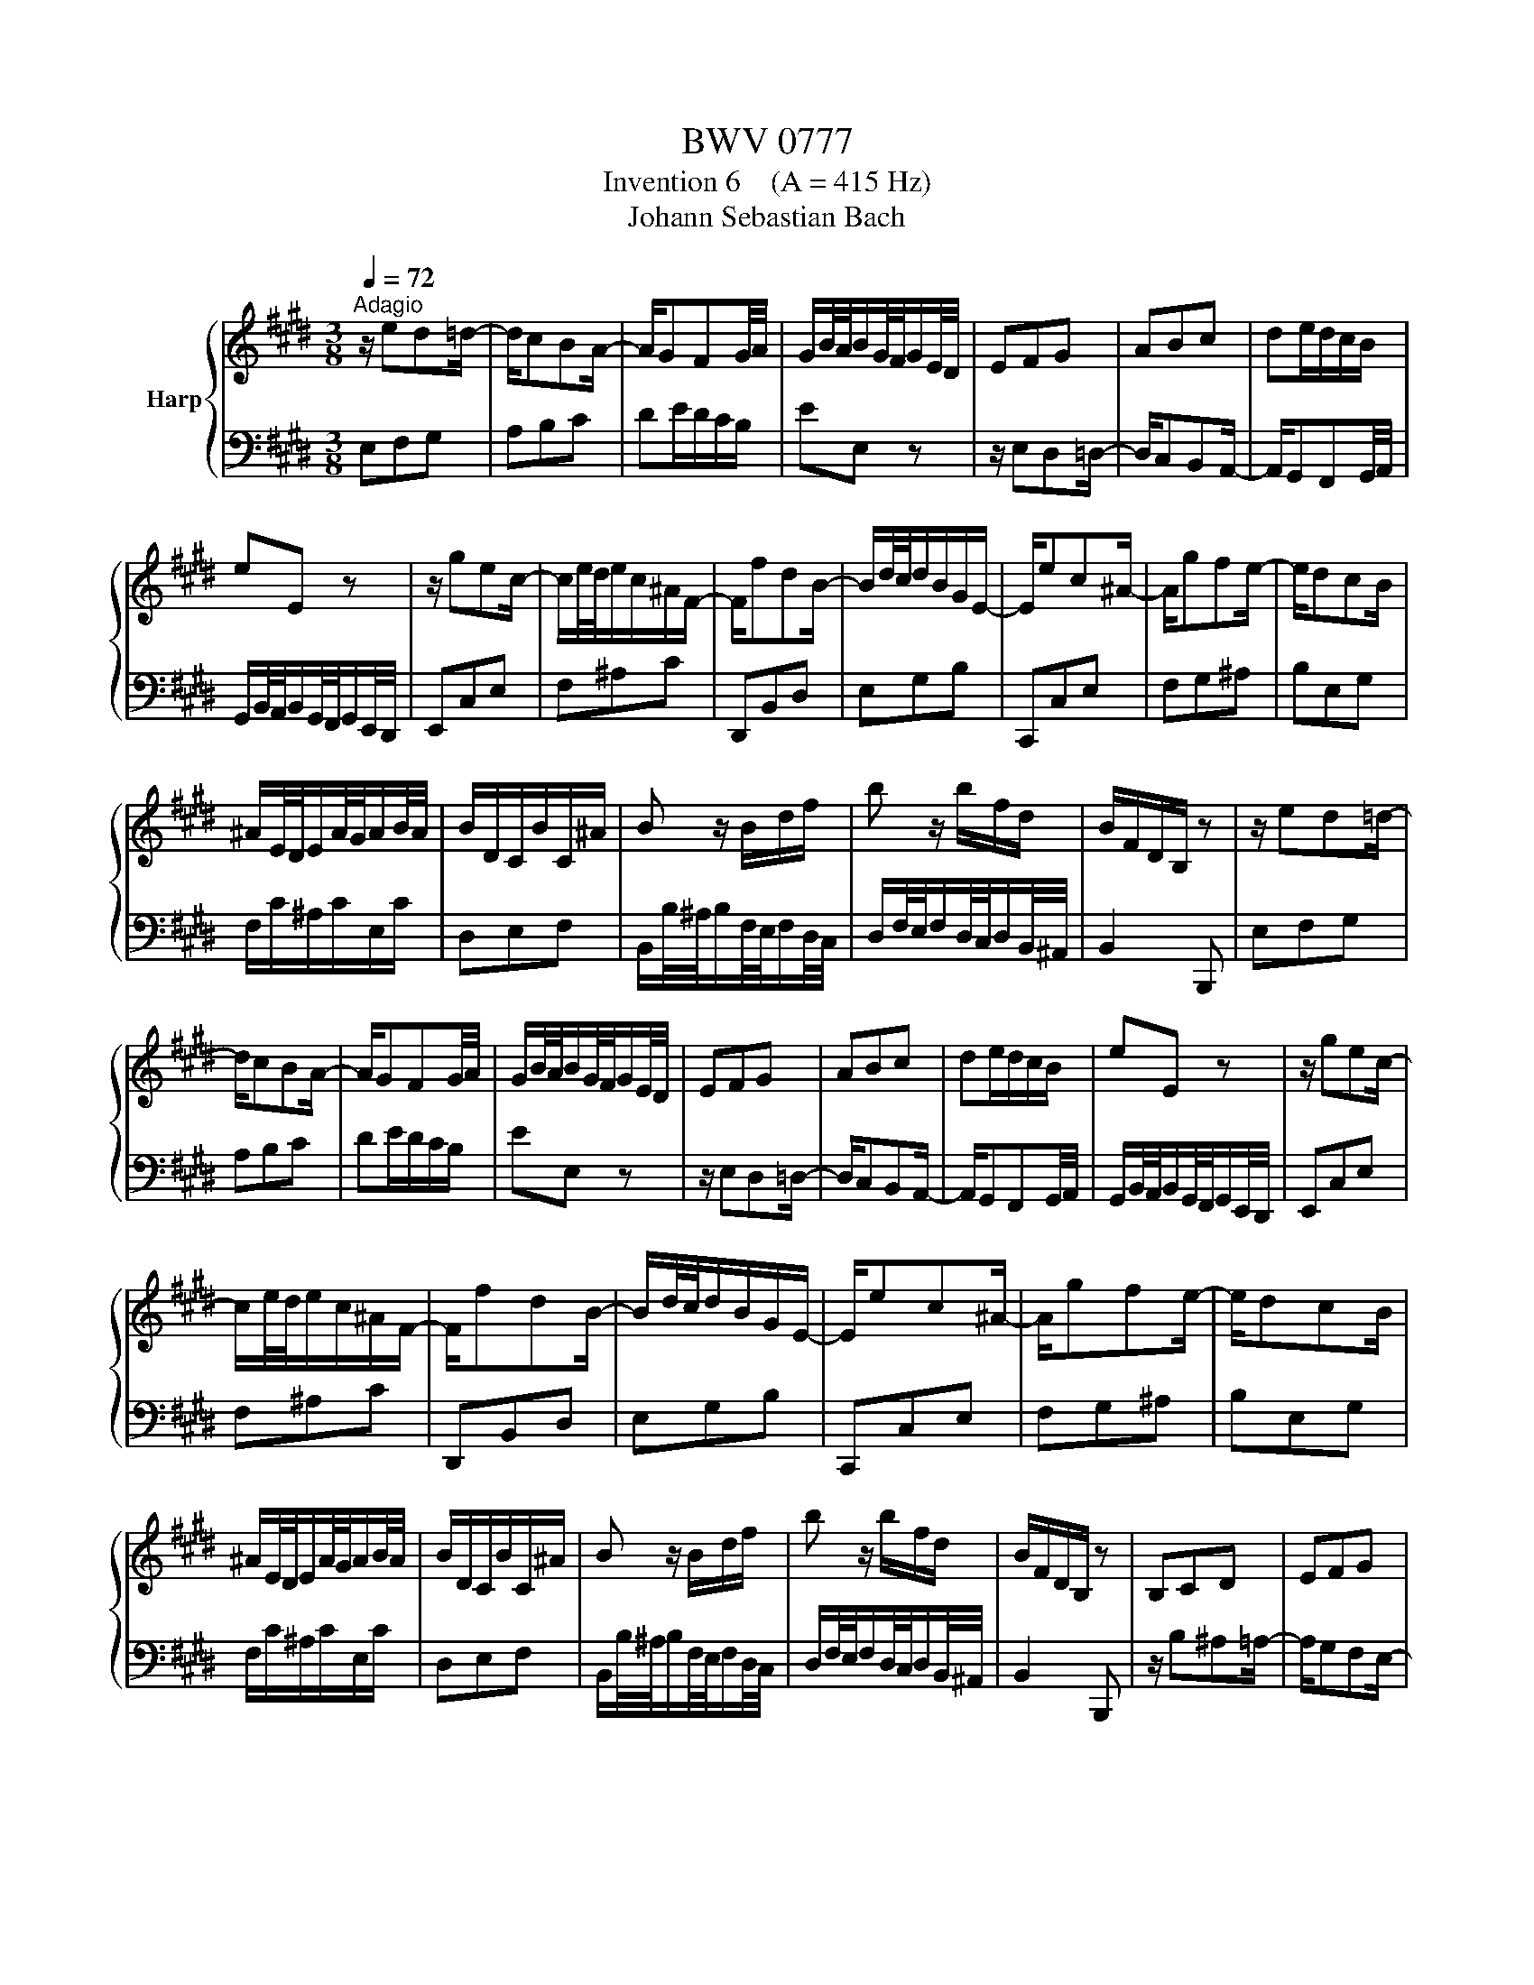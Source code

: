 X:1
T:BWV 0777
T:Invention 6    (A = 415 Hz)
T:Johann Sebastian Bach
%%score { 1 | 2 }
L:1/8
Q:1/4=72
M:3/8
K:E
V:1 treble nm="Harp"
V:2 bass 
V:1
"^Adagio" z/ ed=d/- | d/cBA/- | A/GFG/4A/4 | G/B/4A/4B/G/4F/4G/E/4D/4 | EFG | ABc | de/d/c/B/ | %7
 eE z | z/ gec/- | c/e/4d/4e/c/^A/F/- | F/fdB/- | B/d/4c/4d/B/G/E/- | E/ec^A/- | A/gfe/- | e/dcB/ | %15
 ^A/E/4D/4E/A/4G/4A/B/4A/4 | B/D/C/B/C/^A/ | B z/ B/d/f/ | b z/ b/f/d/ | B/F/D/B,/ z | z/ ed=d/- | %21
 d/cBA/- | A/GFG/4A/4 | G/B/4A/4B/G/4F/4G/E/4D/4 | EFG | ABc | de/d/c/B/ | eE z | z/ gec/- | %29
 c/e/4d/4e/c/^A/F/- | F/fdB/- | B/d/4c/4d/B/G/E/- | E/ec^A/- | A/gfe/- | e/dcB/ | %35
 ^A/E/4D/4E/A/4G/4A/B/4A/4 | B/D/C/B/C/^A/ | B z/ B/d/f/ | b z/ b/f/d/ | B/F/D/B,/ z | B,CD | EFG | %42
 ^AB/A/G/F/ | BB, z | z/ b^a=a/- | a/gfe/- | e/dcd/4e/4 | d/f/4e/4f/d/4c/4d/B/4^A/4 | %48
 B/d/4c/4d/g/4^^f/4g/c/4B/4 | c/e/4d/4e/^a/4g/4a/d/4c/4 | d/g/4^^f/4g/b/4^a/4b/d/4^^c/4 | %51
 d/^a/4g/4a/^^f/4^e/4^^f/d/4^^c/4 | d/=agf/- | f/e/4d/4e/c/4^B/4c/e/4d/4 | e/gfe/- | %55
 e/d/4c/4d/B/4^A/4B/c/4B/4 | c/edc/- | c/B/4^A/4B/G/4^^F/4G/=A/4G/4 | A/c/4B/4c/A/4G/4A/e/4d/4 | %59
 e/^^F/4^E/4F/^A/4G/4A/B,/4^A,/4 | B,/G/E/C/^A,/^^F/ | G/D/B,/G,/ z | EFG | ABc | de/d/c/B/ | %65
 e-e/B/4A/4B/G/4F/4 | G/ed^^c/- | c/^cBA/- | A/GFG/4A/4 | G/B/4A/4B/G/4F/4G/E/4D/4 | EFA | Bdf | %72
 DEG | Ace | CFA | Bcd | ecA | f3- | f/e/d/c/B/A/ | G/E/4D/4E/G/4F/4G/B/4A/4 | %80
 B/G/4F/4G/B/4A/4B/e/4d/4 | e/B/G/E/ z | B,CD | EFG | ^AB/A/G/F/ | BB, z | z/ b^a=a/- | a/gfe/- | %88
 e/dcd/4e/4 | d/f/4e/4f/d/4c/4d/B/4^A/4 | B/d/4c/4d/g/4^^f/4g/c/4B/4 | c/e/4d/4e/^a/4g/4a/d/4c/4 | %92
 d/g/4^^f/4g/b/4^a/4b/d/4^^c/4 | d/^a/4g/4a/^^f/4^e/4^^f/d/4^^c/4 | d/=agf/- | %95
 f/e/4d/4e/c/4^B/4c/e/4d/4 | e/gfe/- | e/d/4c/4d/B/4^A/4B/c/4B/4 | c/edc/- | %99
 c/B/4^A/4B/G/4^^F/4G/=A/4G/4 | A/c/4B/4c/A/4G/4A/e/4d/4 | e/^^F/4^E/4F/^A/4G/4A/B,/4^A,/4 | %102
 B,/G/E/C/^A,/^^F/ | G/D/B,/G,/ z | EFG | ABc | de/d/c/B/ | e-e/B/4A/4B/G/4F/4 | G/ed^^c/- | %109
 c/^cBA/- | A/GFG/4A/4 | G/B/4A/4B/G/4F/4G/E/4D/4 | EFA | Bdf | DEG | Ace | CFA | Bcd | ecA | f3- | %120
 f/e/d/c/B/A/ | G/E/4D/4E/G/4F/4G/B/4A/4 | B/G/4F/4G/B/4A/4B/e/4d/4 | e/B/G/E/ z |] %124
V:2
 E,F,G, | A,B,C | DE/D/C/B,/ | EE, z | z/ E,D,=D,/- | D,/C,B,,A,,/- | A,,/G,,F,,G,,/4A,,/4 | %7
 G,,/B,,/4A,,/4B,,/G,,/4F,,/4G,,/E,,/4D,,/4 | E,,C,E, | F,^A,C | D,,B,,D, | E,G,B, | C,,C,E, | %13
 F,G,^A, | B,E,G, | F,/C/^A,/C/E,/C/ | D,E,F, | B,,/B,/4^A,/4B,/F,/4E,/4F,/D,/4C,/4 | %18
 D,/F,/4E,/4F,/D,/4C,/4D,/B,,/4^A,,/4 | B,,2 B,,, | E,F,G, | A,B,C | DE/D/C/B,/ | EE, z | %24
 z/ E,D,=D,/- | D,/C,B,,A,,/- | A,,/G,,F,,G,,/4A,,/4 | G,,/B,,/4A,,/4B,,/G,,/4F,,/4G,,/E,,/4D,,/4 | %28
 E,,C,E, | F,^A,C | D,,B,,D, | E,G,B, | C,,C,E, | F,G,^A, | B,E,G, | F,/C/^A,/C/E,/C/ | D,E,F, | %37
 B,,/B,/4^A,/4B,/F,/4E,/4F,/D,/4C,/4 | D,/F,/4E,/4F,/D,/4C,/4D,/B,,/4^A,,/4 | B,,2 B,,, | %40
 z/ B,^A,=A,/- | A,/G,F,E,/- | E,/D,C,D,/4E,/4 | D,/F,/4E,/4F,/D,/4C,/4D,/B,,/4^A,,/4 | B,,C,D, | %45
 E,F,G, | ^A,B,/A,/G,/F,/ | B,B,, z | G,B,D | ^^F,^A,D | G,B,D | D,DC | ^B,CD | G,C=B, | ^A,B,C | %55
 F,B,D | ^^F,G,^A, | D,G,B, | C, z C- | C^A,^^F, | G,C,D, | G,, z/ G,,/G,/F,/- | F,/E,D,^^C,/- | %63
 C,/^C,B,,A,,/- | A,,/G,,F,,G,,/4A,,/4 | G,,/B,,/4A,,/4B,,/G,,/4F,,/4G,,/E,,/4D,,/4 | E,,F,,G,, | %67
 A,,B,,C, | D,E,/D,/C,/B,,/ | E,-E,/B,/4A,/4B,/G,/4F,/4 | G,/CA,F,/- | F,/A,/4G,/4A,/F,/D,/B,,/- | %72
 B,,/B,G,E,/- | E,/G,/4F,/4G,/E,/C,/A,,/- | A,,/A,F,D,/- | D,/CB,A,/- | A,/G,F,E,/ | %77
 D,/A,/4G,/4A,/D,/4C,/4D,/G,/4F,/4 | G,A,B, | E, z/ E/B,/G,/ | E,/B,/G,/E,/B,,/G,,/ | E,,2 E, | %82
 z/ B,^A,=A,/- | A,/G,F,E,/- | E,/D,C,D,/4E,/4 | D,/F,/4E,/4F,/D,/4C,/4D,/B,,/4^A,,/4 | B,,C,D, | %87
 E,F,G, | ^A,B,/A,/G,/F,/ | B,B,, z | G,B,D | ^^F,^A,D | G,B,D | D,DC | ^B,CD | G,C=B, | ^A,B,C | %97
 F,B,D | ^^F,G,^A, | D,G,B, | C, z C- | C^A,^^F, | G,C,D, | G,, z/ G,,/G,/F,/- | F,/E,D,^^C,/- | %105
 C,/^C,B,,A,,/- | A,,/G,,F,,G,,/4A,,/4 | G,,/B,,/4A,,/4B,,/G,,/4F,,/4G,,/E,,/4D,,/4 | E,,F,,G,, | %109
 A,,B,,C, | D,E,/D,/C,/B,,/ | E,-E,/B,/4A,/4B,/G,/4F,/4 | G,/CA,F,/- | F,/A,/4G,/4A,/F,/D,/B,,/- | %114
 B,,/B,G,E,/- | E,/G,/4F,/4G,/E,/C,/A,,/- | A,,/A,F,D,/- | D,/CB,A,/- | A,/G,F,E,/ | %119
 D,/A,/4G,/4A,/D,/4C,/4D,/G,/4F,/4 | G,A,B, | E, z/ E/B,/G,/ | E,/B,/G,/E,/B,,/G,,/ | E,,2 E, |] %124

